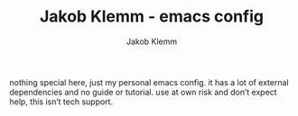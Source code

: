 #+TITLE: Jakob Klemm - emacs config
#+AUTHOR: Jakob Klemm

nothing special here, just my personal emacs config. it has a lot of
external dependencies and no guide or tutorial. use at own risk and
don’t expect help, this isn’t tech support.

